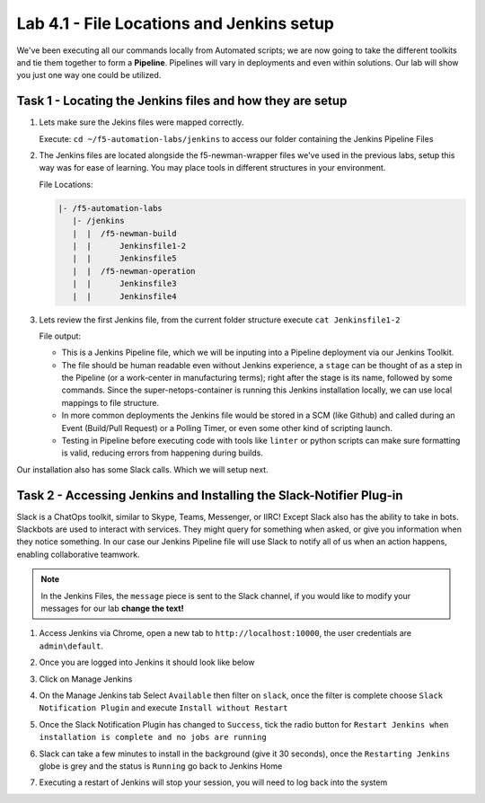 .. |labmodule| replace:: 4
.. |labnum| replace:: 1
.. |labdot| replace:: |labmodule|\ .\ |labnum|
.. |labund| replace:: |labmodule|\ _\ |labnum|
.. |labname| replace:: Lab\ |labdot|
.. |labnameund| replace:: Lab\ |labund|

Lab |labmodule|\.\ |labnum| - File Locations and Jenkins setup
~~~~~~~~~~~~~~~~~~~~~~~~~~~~~~~~~~~~~~~~~~~~~~~~~~~~~~~~~~~~~~~

We've been executing all our commands locally from Automated scripts; we are
now going to take the different toolkits and tie them together to form a **Pipeline**.
Pipelines will vary in deployments and even within solutions. Our lab
will show you just one way one could be utilized.


Task 1 - Locating the Jenkins files and how they are setup
^^^^^^^^^^^^^^^^^^^^^^^^^^^^^^^^^^^^^^^^^^^^^^^^^^^^^^^^^^


#. Lets make sure the Jekins files were mapped correctly.

   Execute: ``cd ~/f5-automation-labs/jenkins`` to access our folder containing the Jenkins Pipeline Files

#. The Jenkins files are located alongside the f5-newman-wrapper files we've used in the previous labs, setup this way was for ease of learning. You may place tools in different structures in your environment.

   File Locations:

   .. code::

       |- /f5-automation-labs
          |- /jenkins
          |  |  /f5-newman-build
          |  |      Jenkinsfile1-2
          |  |      Jenkinsfile5
          |  |  /f5-newman-operation
          |  |      Jenkinsfile3
          |  |      Jenkinsfile4

#. Lets review the first Jenkins file, from the current folder structure execute ``cat Jenkinsfile1-2``

   File output:

   .. code-block:: groovy
       :linenos:

       node {
          stage('Testing') {
             //Run the tests
             //sh "python -m /home/snops/f5-automation-labs/jenkins/f5-newman-build/f5-newman-build-1"
             //sh "python -m /home/snops/f5-automation-labs/jenkins/f5-newman-build/f5-newman-build-2"
          }
          stage('Frameword-Deployment') {
              //Run SNOPS Container Newman Package Virtual and Pool
             sh "f5-newman-wrapper /home/snops/f5-automation-labs/jenkins/f5-newman-build/f5-newman-build-1"
             //chatops slack message that run has completed
             slackSend(
                channel: '#jenkins_builds',
                color: 'good',
                message: 'Super-NetOps Engineer is about to deploy an F5 Service Framework, Approval Needed!',
                teamDomain: 'f5agilitydevops',
                token: 'vLMQmBq2tiyiCcZoNlbmAi0Z'
                )
          }
          stage('Approval') {
             //Gate the process and require approval
             input 'Proceed?'
             //chatops slack message that run has completed
             slackSend(
                 channel: '#jenkins_builds',
                 color: 'good',
                 message: 'Super-NetOps Engineer just approved a new F5 Service Framework, thats some serious Continuous Delivery!',
                 teamDomain: 'f5agilitydevops',
                 token: 'vLMQmBq2tiyiCcZoNlbmAi0Z'
                 )
          }
          stage('Add-Sevice-Node') {
              //Run SNOPS Container Newman Package add Node to Pool
             sh "f5-newman-wrapper /home/snops/f5-automation-labs/jenkins/f5-newman-build/f5-newman-build-2"
             //chatops slack message that run has completed
             slackSend(
                channel: '#jenkins_builds',
                color: 'good',
                message: 'Super-NetOps Engineer just added a Node to a Service, Production is Online!',
                teamDomain: 'f5agilitydevops',
                token: 'vLMQmBq2tiyiCcZoNlbmAi0Z'
                )
          }
       }

   - This is a Jenkins Pipeline file, which we will be inputing into a Pipeline deployment via our Jenkins Toolkit.

   - The file should be human readable even without Jenkins experience, a ``stage`` can be thought of as a step in the Pipeline (or a work-center in manufacturing terms); right after the stage is its name, followed by some commands. Since the super-netops-container is running this Jenkins installation locally, we can use local mappings to file structure.

   - In more common deployments the Jenkins file would be stored in a SCM (like Github) and called during an Event (Build/Pull Request) or a Polling Timer, or even some other kind of scripting launch.

   - Testing in Pipeline before executing code with tools like ``linter`` or python scripts can make sure formatting is valid, reducing errors from happening during builds.

Our installation also has some Slack calls. Which we will setup next.

Task 2 - Accessing Jenkins and Installing the Slack-Notifier Plug-in
^^^^^^^^^^^^^^^^^^^^^^^^^^^^^^^^^^^^^^^^^^^^^^^^^^^^^^^^^^^^^^^^^^^^

Slack is a ChatOps toolkit, similar to Skype, Teams, Messenger, or IIRC! Except Slack also has the ability to take in
bots. Slackbots are used to interact with services. They might query for something when asked, or
give you information when they notice something. In our case our Jenkins Pipeline file will use Slack
to notify all of us when an action happens, enabling collaborative teamwork.

.. NOTE:: In the Jenkins Files, the ``message`` piece is sent to the Slack channel, if you would like to modify your messages for our lab **change the text!**

#. Access Jenkins via Chrome, open a new tab to  ``http://localhost:10000``, the user credentials are ``admin\default``.

   |lab-1-1|

#. Once you are logged into Jenkins it should look like below

   |lab-1-2|

#. Click on Manage Jenkins

   |lab-1-3|

#. On the Manage Jenkins tab Select ``Available`` then filter on ``slack``, once the filter is complete choose ``Slack Notification Plugin`` and execute ``Install without Restart``

   |lab-1-4|

#. Once the Slack Notification Plugin has changed to ``Success``, tick the radio button for ``Restart Jenkins when installation is complete and no jobs are running``

   |lab-1-5|

#. Slack can take a few minutes to install in the background (give it 30 seconds), once the ``Restarting Jenkins`` globe is grey and the status is ``Running`` go back to Jenkins Home

   |lab-1-6|

#. Executing a restart of Jenkins will stop your session, you will need to log back into the system

   |lab-1-1|


.. |lab-1-1| image:: images/lab-1-1.png
   :scale: 100%
.. |lab-1-2| image:: images/lab-1-2.png
   :scale: 70%
.. |lab-1-3| image:: images/lab-1-3.png
   :scale: 70%
.. |lab-1-4| image:: images/lab-1-4.png
   :scale: 70%
.. |lab-1-5| image:: images/lab-1-5.png
   :scale: 70%
.. |lab-1-6| image:: images/lab-1-6.png
   :scale: 70%
